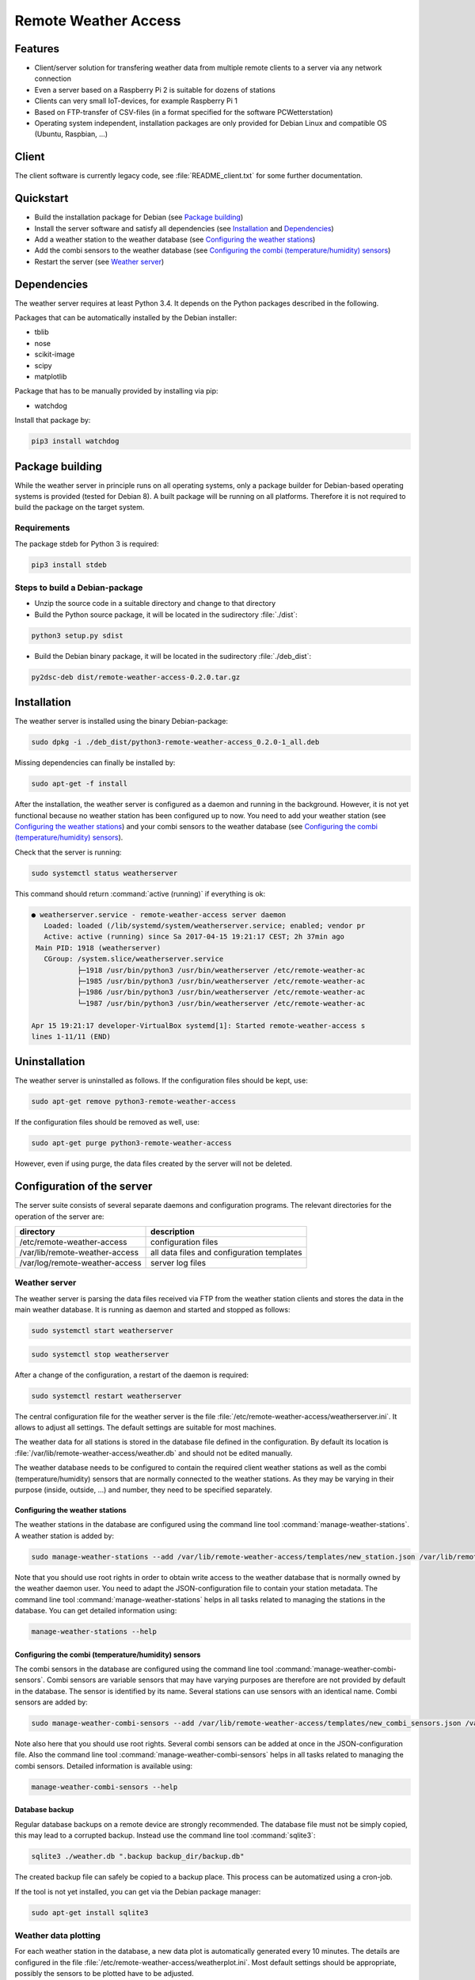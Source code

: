 Remote Weather Access
=====================

Features
--------

* Client/server solution for transfering weather data from multiple remote clients to a server via any network connection
* Even a server based on a Raspberry Pi 2 is suitable for dozens of stations
* Clients can very small IoT-devices, for example Raspberry Pi 1
* Based on FTP-transfer of CSV-files (in a format specified for the software PCWetterstation)
* Operating system independent, installation packages are only provided for Debian Linux and compatible OS (Ubuntu, Raspbian, ...)


Client
------

The client software is currently legacy code, see :file:`README_client.txt` for some further documentation.


Quickstart
----------

* Build the installation package for Debian (see `Package building`_)
* Install the server software and satisfy all dependencies (see `Installation`_ and `Dependencies`_)
* Add a weather station to the weather database (see `Configuring the weather stations`_)
* Add the combi sensors to the weather database (see `Configuring the combi (temperature/humidity) sensors`_)
* Restart the server (see `Weather server`_)



Dependencies
------------

The weather server requires at least Python 3.4. It depends on the Python packages described in the following.

Packages that can be automatically installed by the Debian installer:

* tblib
* nose
* scikit-image
* scipy
* matplotlib


Package that has to be manually provided by installing via pip:

* watchdog

Install that package by:

.. code-block:: bash

	pip3 install watchdog



Package building
----------------

While the weather server in principle runs on all operating systems, only a package builder for Debian-based operating systems is provided (tested for Debian 8). A built package will be running on all platforms. Therefore it is not required to build the package on the target system.

Requirements
~~~~~~~~~~~~

The package stdeb for Python 3 is required:

.. code-block:: bash

	pip3 install stdeb


Steps to build a Debian-package
~~~~~~~~~~~~~~~~~~~~~~~~~~~~~~~

* Unzip the source code in a suitable directory and change to that directory
* Build the Python source package, it will be located in the 
  sudirectory :file:`./dist`:

.. code-block:: bash

    python3 setup.py sdist

* Build the Debian binary package, it will be located in the 
  sudirectory :file:`./deb_dist`:

.. code-block:: bash

    py2dsc-deb dist/remote-weather-access-0.2.0.tar.gz



Installation
------------

The weather server is installed using the binary Debian-package:

.. code-block:: bash

    sudo dpkg -i ./deb_dist/python3-remote-weather-access_0.2.0-1_all.deb


Missing dependencies can finally be installed by:

.. code-block:: bash

	sudo apt-get -f install


After the installation, the weather server is configured as a daemon and running in the background. However, it is not yet functional because no weather station has been configured up to now. You need to add your weather station (see `Configuring the weather stations`_) and your combi sensors to the weather database (see `Configuring the combi (temperature/humidity) sensors`_).

Check that the server is running:

.. code-block:: bash

	sudo systemctl status weatherserver

This command should return :command:`active (running)` if everything is ok:

.. code-block:: bash
 
	● weatherserver.service - remote-weather-access server daemon
	   Loaded: loaded (/lib/systemd/system/weatherserver.service; enabled; vendor pr
	   Active: active (running) since Sa 2017-04-15 19:21:17 CEST; 2h 37min ago
	 Main PID: 1918 (weatherserver)
	   CGroup: /system.slice/weatherserver.service
		   ├─1918 /usr/bin/python3 /usr/bin/weatherserver /etc/remote-weather-ac
		   ├─1985 /usr/bin/python3 /usr/bin/weatherserver /etc/remote-weather-ac
		   ├─1986 /usr/bin/python3 /usr/bin/weatherserver /etc/remote-weather-ac
		   └─1987 /usr/bin/python3 /usr/bin/weatherserver /etc/remote-weather-ac

	Apr 15 19:21:17 developer-VirtualBox systemd[1]: Started remote-weather-access s
	lines 1-11/11 (END)


Uninstallation
--------------

The weather server is uninstalled as follows. If the configuration files should be kept, use:

.. code-block:: bash

	sudo apt-get remove python3-remote-weather-access

If the configuration files should be removed as well, use:

.. code-block:: bash

	sudo apt-get purge python3-remote-weather-access

However, even if using purge, the data files created by the server will not be deleted.


Configuration of the server
---------------------------

The server suite consists of several separate daemons and configuration programs. The relevant directories for the operation of the server are:

==============================	==========================================
directory			description
==============================	==========================================
/etc/remote-weather-access	configuration files
/var/lib/remote-weather-access	all data files and configuration templates
/var/log/remote-weather-access	server log files
==============================	==========================================


Weather server
~~~~~~~~~~~~~~

The weather server is parsing the data files received via FTP from the weather station clients and stores the data in the main weather database. It is running as daemon and started and stopped as follows:

.. code-block:: bash
	
	sudo systemctl start weatherserver

.. code-block:: bash

	sudo systemctl stop weatherserver


After a change of the configuration, a restart of the daemon is required:

.. code-block:: bash

	sudo systemctl restart weatherserver


The central configuration file for the weather server is the file :file:`/etc/remote-weather-access/weatherserver.ini`. It allows to adjust all settings. The default settings are suitable for most machines.

The weather data for all stations is stored in the database file defined in the configuration. By default its location is :file:`/var/lib/remote-weather-access/weather.db` and should not be edited manually.


The weather database needs to be configured to contain the required client weather stations as well as the combi (temperature/humidity) sensors that are normally connected to the weather stations. As they may be varying in their purpose (inside, outside, ...) and number, they need to be specified separately.


Configuring the weather stations
^^^^^^^^^^^^^^^^^^^^^^^^^^^^^^^^

The weather stations in the database are configured using the command line tool :command:`manage-weather-stations`. A weather station is added by:

.. code-block:: bash

	sudo manage-weather-stations --add /var/lib/remote-weather-access/templates/new_station.json /var/lib/remote-weather-access/weather.db

Note that you should use root rights in order to obtain write access to the weather database that is normally owned by the weather daemon user. You need to adapt the JSON-configuration file to contain your station metadata. The command line tool :command:`manage-weather-stations` helps in all tasks related to managing the stations in the database. You can get detailed information using:

.. code-block:: bash

	manage-weather-stations --help



Configuring the combi (temperature/humidity) sensors
^^^^^^^^^^^^^^^^^^^^^^^^^^^^^^^^^^^^^^^^^^^^^^^^^^^^

The combi sensors in the database are configured using the command line tool :command:`manage-weather-combi-sensors`. Combi sensors are variable sensors that may have varying purposes are therefore are not provided by default in the database. The sensor is identified by its name. Several stations can use sensors with an identical name. Combi sensors are added by:

.. code-block:: bash

	sudo manage-weather-combi-sensors --add /var/lib/remote-weather-access/templates/new_combi_sensors.json /var/lib/remote-weather-access/weather.db

Note also here that you should use root rights. Several combi sensors can be added at once in the JSON-configuration file. Also the command line tool :command:`manage-weather-combi-sensors` helps in all tasks related to managing the combi sensors. Detailed information is available using:

.. code-block:: bash

	manage-weather-combi-sensors --help


Database backup
^^^^^^^^^^^^^^^

Regular database backups on a remote device are strongly recommended. The database file must not be simply copied, this may lead to a
corrupted backup. Instead use the command line tool :command:`sqlite3`:

.. code-block:: bash

    sqlite3 ./weather.db ".backup backup_dir/backup.db"

The created backup file can safely be copied to a backup place. This process can be automatized using a cron-job.

If the tool is not yet installed, you can get via the Debian package manager:

.. code-block:: bash

    sudo apt-get install sqlite3



Weather data plotting
~~~~~~~~~~~~~~~~~~~~~

For each weather station in the database, a new data plot is automatically generated every 10 minutes. The details are configured in the file :file:`/etc/remote-weather-access/weatherplot.ini`. Most default settings should be appropriate, possibly the sensors to be plotted have to be adjusted.

The plots are stored in the directory :file:`/var/lib/remote-weather-access/plots` in one subdirectory for each station. Web front-ends can directly use these files for presenting the weather data to the user.


Weather data export
~~~~~~~~~~~~~~~~~~~

The weather data of each station is exported once per hour into CSV-files that are formatted as specified for the software PCWetterstation. The CSV-files are stored in subdirectories of the directory :file:`/var/lib/remote-weather-access/export`. The data in these directories can be for example provided via a FTP-server. The exporting is configured in the file :file:`/etc/remote-weather-access/weatherexport.ini`.


Interfaces to front-ends
------------------------

The server provides data for the usage by front-ends in the following directories:

================================================	==========================	================================
directory						file name			purpose
================================================	==========================	================================
/var/lib/remote-weather-access/plots/STATION-ID		weather_of_last_7_days.png	weather data plot
/var/lib/remote-weather-access/export/STATION_ID	EXPmm_YY.csv			complete data of the month yy/MM
================================================	==========================	================================

These files are updated automatically in certain periods.


License
-------

RemoteWeatherAccess - Weather network connecting to remote stations
Copyright(C) 2013-2017 Ralf Rettig (info@personalfme.de)

This program is free software: you can redistribute it and / or modify
it under the terms of the GNU General Public License as published by
the Free Software Foundation, either version 3 of the License, or
(at your option) any later version.

This program is distributed in the hope that it will be useful,
but WITHOUT ANY WARRANTY; without even the implied warranty of
MERCHANTABILITY or FITNESS FOR A PARTICULAR PURPOSE.See the
GNU General Public License for more details.

You should have received a copy of the GNU General Public License
along with this program. If not, see <http://www.gnu.org/licenses/>

